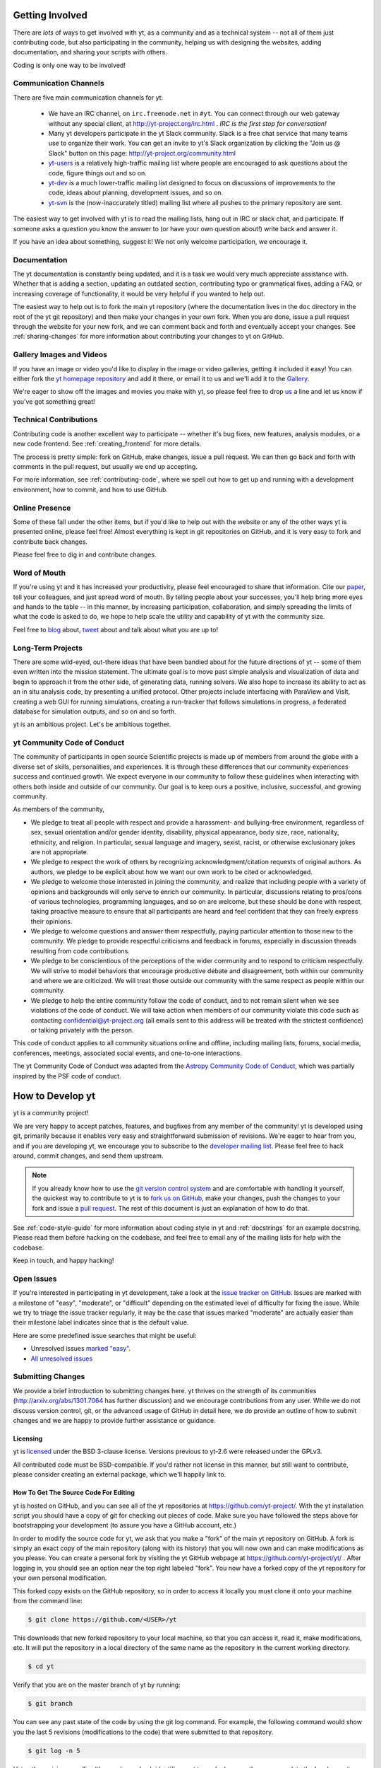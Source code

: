 .. This document is rendered in HTML with cross-reference links filled in at
   http://yt-project.org/doc/developing/

.. _getting-involved:

Getting Involved
================

There are *lots* of ways to get involved with yt, as a community and as a
technical system -- not all of them just contributing code, but also
participating in the community, helping us with designing the websites, adding
documentation, and sharing your scripts with others.

Coding is only one way to be involved!

Communication Channels
----------------------

There are five main communication channels for yt:

 * We have an IRC channel, on ``irc.freenode.net`` in ``#yt``.
   You can connect through our web
   gateway without any special client, at http://yt-project.org/irc.html .
   *IRC is the first stop for conversation!*
 * Many yt developers participate in the yt Slack community. Slack is a free
   chat service that many teams use to organize their work. You can get an
   invite to yt's Slack organization by clicking the "Join us @ Slack" button
   on this page: http://yt-project.org/community.html
 * `yt-users <http://lists.spacepope.org/listinfo.cgi/yt-users-spacepope.org>`_
   is a relatively high-traffic mailing list where people are encouraged to ask
   questions about the code, figure things out and so on.
 * `yt-dev <http://lists.spacepope.org/listinfo.cgi/yt-dev-spacepope.org>`_ is
   a much lower-traffic mailing list designed to focus on discussions of
   improvements to the code, ideas about planning, development issues, and so
   on.
 * `yt-svn <http://lists.spacepope.org/listinfo.cgi/yt-svn-spacepope.org>`_ is
   the (now-inaccurately titled) mailing list where all pushes to the primary
   repository are sent.

The easiest way to get involved with yt is to read the mailing lists, hang out
in IRC or slack chat, and participate.  If someone asks a question you know the
answer to (or have your own question about!) write back and answer it.

If you have an idea about something, suggest it!  We not only welcome
participation, we encourage it.

Documentation
-------------

The yt documentation is constantly being updated, and it is a task we would very
much appreciate assistance with.  Whether that is adding a section, updating an
outdated section, contributing typo or grammatical fixes, adding a FAQ, or
increasing coverage of functionality, it would be very helpful if you wanted to
help out.

The easiest way to help out is to fork the main yt repository (where the
documentation lives in the ``doc`` directory in the root of the yt git
repository) and then make your changes in your own fork.  When you are done,
issue a pull request through the website for your new fork, and we can comment
back and forth and eventually accept your changes. See :ref:`sharing-changes` for
more information about contributing your changes to yt on GitHub.

Gallery Images and Videos
-------------------------

If you have an image or video you'd like to display in the image or video
galleries, getting it included it easy!  You can either fork the `yt homepage
repository <http://github.com/yt-project/website>`_ and add it there, or
email it to us and we'll add it to the `Gallery
<http://yt-project.org/gallery.html>`_.

We're eager to show off the images and movies you make with yt, so please feel
free to drop `us <http://lists.spacepope.org/listinfo.cgi/yt-dev-spacepope.org>`_
a line and let us know if you've got something great!

Technical Contributions
-----------------------

Contributing code is another excellent way to participate -- whether it's
bug fixes, new features, analysis modules, or a new code frontend.  See
:ref:`creating_frontend` for more details.

The process is pretty simple: fork on GitHub, make changes, issue a pull
request.  We can then go back and forth with comments in the pull request, but
usually we end up accepting.

For more information, see :ref:`contributing-code`, where we spell out how to
get up and running with a development environment, how to commit, and how to
use GitHub.

Online Presence
---------------

Some of these fall under the other items, but if you'd like to help out with
the website or any of the other ways yt is presented online, please feel free!
Almost everything is kept in git repositories on GitHub, and it is very easy
to fork and contribute back changes.

Please feel free to dig in and contribute changes.

Word of Mouth
-------------

If you're using yt and it has increased your productivity, please feel
encouraged to share that information.  Cite our `paper
<http://adsabs.harvard.edu/abs/2011ApJS..192....9T>`_, tell your colleagues,
and just spread word of mouth.  By telling people about your successes, you'll
help bring more eyes and hands to the table -- in this manner, by increasing
participation, collaboration, and simply spreading the limits of what the code
is asked to do, we hope to help scale the utility and capability of yt with the
community size.

Feel free to `blog <http://blog.yt-project.org/>`_ about, `tweet
<http://twitter.com/yt_astro>`_ about and talk about what you are up to!

Long-Term Projects
------------------

There are some wild-eyed, out-there ideas that have been bandied about for the
future directions of yt -- some of them even written into the mission
statement.  The ultimate goal is to move past simple analysis and visualization
of data and begin to approach it from the other side, of generating data,
running solvers.  We also hope to increase its ability to act as an in situ
analysis code, by presenting a unified protocol.  Other projects include
interfacing with ParaView and VisIt, creating a web GUI for running
simulations, creating a run-tracker that follows simulations in progress, a
federated database for simulation outputs, and so on and so forth.

yt is an ambitious project.  Let's be ambitious together.

yt Community Code of Conduct
----------------------------

The community of participants in open source
Scientific projects is made up of members from around the
globe with a diverse set of skills, personalities, and
experiences. It is through these differences that our
community experiences success and continued growth. We
expect everyone in our community to follow these guidelines
when interacting with others both inside and outside of our
community. Our goal is to keep ours a positive, inclusive,
successful, and growing community.

As members of the community,

- We pledge to treat all people with respect and
  provide a harassment- and bullying-free environment,
  regardless of sex, sexual orientation and/or gender
  identity, disability, physical appearance, body size,
  race, nationality, ethnicity, and religion. In
  particular, sexual language and imagery, sexist,
  racist, or otherwise exclusionary jokes are not
  appropriate.

- We pledge to respect the work of others by
  recognizing acknowledgment/citation requests of
  original authors. As authors, we pledge to be explicit
  about how we want our own work to be cited or
  acknowledged.

- We pledge to welcome those interested in joining the
  community, and realize that including people with a
  variety of opinions and backgrounds will only serve to
  enrich our community. In particular, discussions
  relating to pros/cons of various technologies,
  programming languages, and so on are welcome, but
  these should be done with respect, taking proactive
  measure to ensure that all participants are heard and
  feel confident that they can freely express their
  opinions.

- We pledge to welcome questions and answer them
  respectfully, paying particular attention to those new
  to the community. We pledge to provide respectful
  criticisms and feedback in forums, especially in
  discussion threads resulting from code
  contributions.

- We pledge to be conscientious of the perceptions of
  the wider community and to respond to criticism
  respectfully. We will strive to model behaviors that
  encourage productive debate and disagreement, both
  within our community and where we are criticized. We
  will treat those outside our community with the same
  respect as people within our community.

- We pledge to help the entire community follow the
  code of conduct, and to not remain silent when we see
  violations of the code of conduct. We will take action
  when members of our community violate this code such as
  contacting confidential@yt-project.org (all emails sent to
  this address will be treated with the strictest
  confidence) or talking privately with the person.

This code of conduct applies to all
community situations online and offline, including mailing
lists, forums, social media, conferences, meetings,
associated social events, and one-to-one interactions.

The yt Community Code of Conduct was adapted from the
`Astropy Community Code of Conduct
<http://www.astropy.org/about.html#codeofconduct>`_,
which was partially inspired by the PSF code of conduct.

.. _contributing-code:

How to Develop yt
=================

yt is a community project!

We are very happy to accept patches, features, and bugfixes from any member of
the community!  yt is developed using git, primarily because it enables
very easy and straightforward submission of revisions.  We're eager to hear
from you, and if you are developing yt, we encourage you to subscribe to the
`developer mailing list
<http://lists.spacepope.org/listinfo.cgi/yt-dev-spacepope.org>`_. Please feel
free to hack around, commit changes, and send them upstream.

.. note:: If you already know how to use the `git version control system
   <https://git-scm.com/>`_ and are comfortable with handling it yourself,
   the quickest way to contribute to yt is to `fork us on GitHub
   <https://github.com/yt-project/yt/fork>`_, make your changes, push the
   changes to your fork and issue a `pull request
   <https://github.com/yt-project/yt/pulls>`_.  The rest of this
   document is just an explanation of how to do that.

See :ref:`code-style-guide` for more information about coding style in yt and
:ref:`docstrings` for an example docstring.  Please read them before hacking on
the codebase, and feel free to email any of the mailing lists for help with the
codebase.

Keep in touch, and happy hacking!

.. _open-issues:

Open Issues
-----------

If you're interested in participating in yt development, take a look at the
`issue tracker on GitHub
<https://github.com/yt-project/yt/issues>`_.
Issues are marked with a milestone of "easy", "moderate", or "difficult"
depending on the estimated level of difficulty for fixing the issue. While we
try to triage the issue tracker regularly, it may be the case that issues marked
"moderate" are actually easier than their milestone label indicates since that
is the default value.

Here are some predefined issue searches that might be useful:

* Unresolved issues `marked "easy" <https://github.com/yt-project/yt/issues?utf8=%E2%9C%93&q=is%3Aissue%20is%3Aopen%20milestone%3Aeasy>`_.
* `All unresolved issues <https://github.com/yt-project/yt/issues>`_

Submitting Changes
------------------

We provide a brief introduction to submitting changes here.  yt thrives on the
strength of its communities (http://arxiv.org/abs/1301.7064 has further
discussion) and we encourage contributions from any user.  While we do not
discuss version control, git, or the advanced usage of GitHub in detail
here, we do provide an outline of how to submit changes and we are happy to
provide further assistance or guidance.

Licensing
+++++++++

yt is `licensed <http://blog.yt-project.org/post/Relicensing.html>`_ under the
BSD 3-clause license.  Versions previous to yt-2.6 were released under the GPLv3.

All contributed code must be BSD-compatible.  If you'd rather not license in
this manner, but still want to contribute, please consider creating an external
package, which we'll happily link to.

How To Get The Source Code For Editing
++++++++++++++++++++++++++++++++++++++

yt is hosted on GitHub, and you can see all of the yt repositories at
https://github.com/yt-project/.  With the yt installation script you should have a
copy of git for checking out pieces of code.  Make sure you have followed
the steps above for bootstrapping your development (to assure you have a
GitHub account, etc.)

In order to modify the source code for yt, we ask that you make a "fork" of the
main yt repository on GitHub.  A fork is simply an exact copy of the main
repository (along with its history) that you will now own and can make
modifications as you please.  You can create a personal fork by visiting the yt
GitHub webpage at https://github.com/yt-project/yt/ .  After logging in,
you should see an option near the top right labeled "fork". You now have
a forked copy of the yt repository for your own personal modification.

This forked copy exists on the GitHub repository, so in order to access
it locally you must clone it onto your machine from the command line:

.. code-block:: bash

   $ git clone https://github.com/<USER>/yt

This downloads that new forked repository to your local machine, so that you
can access it, read it, make modifications, etc.  It will put the repository in
a local directory of the same name as the repository in the current working
directory.

.. code-block:: bash

   $ cd yt

Verify that you are on the master branch of yt by running:

.. code-block:: bash

   $ git branch

You can see any past state of the code by using the git log command.
For example, the following command would show you the last 5 revisions
(modifications to the code) that were submitted to that repository.

.. code-block:: bash

   $ git log -n 5

Using the revision specifier (the number or hash identifier next to each
changeset), you can update the local repository to any past state of the
code (a previous changeset or version) by executing the command:

.. code-block:: bash

   $ git checkout revision_specifier

Lastly, if you want to use this new downloaded version of your yt repository as
the *active* version of yt on your computer (i.e. the one which is executed when
you run yt from the command line or the one that is loaded when you do ``import
yt``), then you must "activate" it using the following commands from within the
repository directory.

.. code-block:: bash

   $ python setup.py develop

This will rebuild all C modules as well.

.. _reading-source:

How To Read The Source Code
+++++++++++++++++++++++++++

If you just want to *look* at the source code, you may already have it on your
computer.  If you build yt using the install script, the source is available at
``$YT_DEST/src/yt-git``.  See :ref:`source-installation` for more details about
to obtain the yt source code if you did not build yt using the install
script.

The root directory of the yt git repository contains a number of
subdirectories with different components of the code.  Most of the yt source
code is contained in the yt subdirectory.  This directory itself contains
the following subdirectories:

``frontends``
   This is where interfaces to codes are created.  Within each subdirectory of
   yt/frontends/ there must exist the following files, even if empty:

   * ``data_structures.py``, where subclasses of AMRGridPatch, Dataset
     and AMRHierarchy are defined.
   * ``io.py``, where a subclass of IOHandler is defined.
   * ``fields.py``, where fields we expect to find in datasets are defined
   * ``misc.py``, where any miscellaneous functions or classes are defined.
   * ``definitions.py``, where any definitions specific to the frontend are
     defined.  (i.e., header formats, etc.)

``fields``
   This is where all of the derived fields that ship with yt are defined.

``geometry``
   This is where geometric helpler routines are defined. Handlers
   for grid and oct data, as well as helpers for coordinate transformations
   can be found here.

``visualization``
   This is where all visualization modules are stored.  This includes plot
   collections, the volume rendering interface, and pixelization frontends.

``data_objects``
   All objects that handle data, processed or unprocessed, not explicitly
   defined as visualization are located in here.  This includes the base
   classes for data regions, covering grids, time series, and so on.  This
   also includes derived fields and derived quantities.

``analysis_modules``
   This is where all mechanisms for processing data live.  This includes
   things like clump finding, halo profiling, halo finding, and so on.  This
   is something of a catchall, but it serves as a level of greater
   abstraction that simply data selection and modification.

``gui``
   This is where all GUI components go.  Typically this will be some small
   tool used for one or two things, which contains a launching mechanism on
   the command line.

``utilities``
   All broadly useful code that doesn't clearly fit in one of the other
   categories goes here.

``extern``
   Bundled external modules (i.e. code that was not written by one of
   the yt authors but that yt depends on) lives here.


If you're looking for a specific file or function in the yt source code, use
the unix find command:

.. code-block:: bash

   $ find <DIRECTORY_TREE_TO_SEARCH> -name '<FILENAME>'

The above command will find the FILENAME in any subdirectory in the
DIRECTORY_TREE_TO_SEARCH.  Alternatively, if you're looking for a function
call or a keyword in an unknown file in a directory tree, try:

.. code-block:: bash

   $ grep -R <KEYWORD_TO_FIND> <DIRECTORY_TREE_TO_SEARCH>

This can be very useful for tracking down functions in the yt source.

.. _building-yt:

Building yt
+++++++++++

If you have made changes to any C or Cython (``.pyx``) modules, you have to
rebuild yt.  If your changes have exclusively been to Python modules, you will
not need to re-build, but (see below) you may need to re-install.

Note that you will need a functioning compilation environment to build yt. On
linux this typically means installing the package that sets up a basic build
environment (e.g. ``build-essential`` on Debian and Ubuntu). On MacOS this means
installing the XCode command line tools. On Windows this means installing the
version of the Microsoft Visual C++ compiler that is appropriate for your
version of Python. See `the Python wiki
<https://wiki.python.org/moin/WindowsCompilers>`_ for more details.

If you are running from a clone that is executable in-place (i.e., has been
installed via the installation script or you have run ``setup.py develop``) you
can rebuild these modules by executing:

.. code-block:: bash

  $ python setup.py develop

If you have previously "installed" via ``setup.py install`` you have to
re-install:

.. code-block:: bash

  $ python setup.py install

Only one of these two options is needed.

.. _requirements-for-code-submission:

Requirements for Code Submission
--------------------------------

Modifications to the code typically fall into one of three categories, each of
which have different requirements for acceptance into the code base.  These
requirements are in place for a few reasons -- to make sure that the code is
maintainable, testable, and that we can easily include information about
changes in changelogs during the release procedure.  (See `YTEP-0008
<https://ytep.readthedocs.org/en/latest/YTEPs/YTEP-0008.html>`_ for more
detail.)

* New Features

  * New unit tests (possibly new answer tests) (See :ref:`testing`)
  * Docstrings in the source code for the public API
  * Addition of new feature to the narrative documentation (See :ref:`writing_documentation`)
  * Addition of cookbook recipe (See :ref:`writing_documentation`)
  * Issue created on issue tracker, to ensure this is added to the changelog

* Extension or Breakage of API in Existing Features

  * Update existing narrative docs and docstrings (See :ref:`writing_documentation`)
  * Update existing cookbook recipes (See :ref:`writing_documentation`)
  * Modify of create new unit tests (See :ref:`testing`)
  * Issue created on issue tracker, to ensure this is added to the changelog

* Bug fixes

  * Unit test is encouraged, to ensure breakage does not happen again in the
    future. (See :ref:`testing`)
  * Issue created on issue tracker, to ensure this is added to the changelog

When submitting, you will be asked to make sure that your changes meet all of
these requirements.  They are pretty easy to meet, and we're also happy to help
out with them.  In :ref:`code-style-guide` there is a list of handy tips for
how to structure and write your code.

.. _git-with-yt:

How to Use git with yt
----------------------

If you're new to git, the following resource is pretty great for learning
the ins and outs:

* https://git-scm.com/

The commands that are essential for using git include:

* ``git <command> --help`` which provides help for any git command. For example, you
  can learn more about the ``log`` command by doing ``git log --help``.
* ``git add <paths>`` which stages changes to the specified paths for subsequent
  committing (see below).
* ``git commit`` which commits staged changes (stage using ``git add`` as above)
  in the working directory to the repository, creating a new "revision."
* ``git merge <branch>`` which merges the revisions from the specified branch
  into the current branch, creating a union of their lines of development. This
  updates the working directory.
* ``git pull <remote> <branch>`` which pulls revisions from the specified branch of the
  specified remote repository into the current local branch. Equivalent to ``git
  fetch <remote>`` and then ``git merge <remote>/<branch>``. This updates the
  working directory.
* ``git push <remote>`` which sends revisions on local branches to matching
  branches on the specified remote. ``git push <remote> <branch>`` will only
  push changes for the specified branch.
* ``git log`` which shows a log of all revisions on the current branch. There
  are many options you can pass to ``git log`` to get additional
  information. One example is ``git log --oneline --decorate --graph --all``.

We are happy to answer questions about git use on our IRC, slack
chat or on the mailing list to walk you through any troubles you might have.
Here are some general suggestions for using git with yt:

* Although not necessary, a common development work flow is to create a local
  named branch other than ``master`` to address a feature request or bugfix. If
  the dev work addresses a specific yt GitHub issue, you may include that issue
  number in the branch name. For example, if you want to work on issue number X
  regarding a cool new slice plot feature, you might name the branch:
  ``cool_new_plot_feature_X``. When you're ready to share your work, push your
  feature branch to your remote and create a pull request to the ``master``
  branch of the yt-project's repository.
* When contributing changes, you might be asked to make a handful of
  modifications to your source code.  We'll work through how to do this with
  you, and try to make it as painless as possible.
* Your test may fail automated style checks. See :ref:`code-style-guide` for
  more information about automatically verifying your code style.
* You should only need one fork.  To keep it in sync, you can sync from the
  website. See :ref:`sharing-changes` for a description of the basic workflow
  and :ref:`multiple-PRs` for a discussion about what to do when you want to
  have multiple open pull requests at the same time.
* If you run into any troubles, stop by IRC (see :ref:`irc`), Slack, or the
  mailing list.

.. _sharing-changes:

Making and Sharing Changes
--------------------------

The simplest way to submit changes to yt is to do the following:

* Build yt from the git repository
* Navigate to the root of the yt repository
* Make some changes and commit them
* Fork the `yt repository on GitHub <https://github.com/yt-project/yt>`_
* Push the changesets to your fork
* Issue a pull request.

Here's a more detailed flowchart of how to submit changes.

#. If you have used the installation script, the source code for yt can be
   found in ``$YT_DEST/src/yt-git``.  Alternatively see
   :ref:`source-installation` for instructions on how to build yt from the
   git repository. (Below, in :ref:`reading-source`, we describe how to
   find items of interest.)
#. Edit the source file you are interested in and
   test your changes.  (See :ref:`testing` for more information.)
#. Fork yt on GitHub.  (This step only has to be done once.)  You can do
   this at: https://github.com/yt-project/yt/fork.  Call this repository
   yt.
#. Create a uniquely named branch to track your work. For example: ``git
   checkout -b my-first-pull-request``
#. Stage your changes using ``git add <paths>``.  This command take an argument
   which is a series of filenames whose changes you want to commit. After
   staging, execute ``git commit -m "<Commit description>. Addresses Issue
   #X"``. Note that supplying an actual GitHub issue # in place of ``X`` will
   cause your commit to appear in the issue tracker after pushing to your
   remote. This can be very helpful for others who are interested in what work
   is being done in connection to that issue.
#. Remember that this is a large development effort and to keep the code
   accessible to everyone, good documentation is a must.  Add in source code
   comments for what you are doing.  Add in docstrings
   if you are adding a new function or class or keyword to a function.
   Add documentation to the appropriate section of the online docs so that
   people other than yourself know how to use your new code.
#. If your changes include new functionality or cover an untested area of the
   code, add a test.  (See :ref:`testing` for more information.)  Commit
   these changes as well.
#. Add your remote repository with a unique name identifier. It can be anything;
   your GitHub user name is one possible choice::

      git remote add <YourUniqueIdentifier> https://github.com/<USER>/yt
  
#. Push your changes to your remote fork using the unique identifier you just
   created and the command::

      git push <YourUniqueIdentifier> my-first-pull-request

   Where you should substitute the name of the feature branch you are working on for
   ``my-first-pull-request``.

   .. note::
     Note that the above approach uses HTTPS as the transfer protocol
     between your machine and GitHub.  If you prefer to use SSH - or
     perhaps you're behind a proxy that doesn't play well with SSL via
     HTTPS - you may want to set up an `SSH key`_ on GitHub.  Then, you use
     the syntax ``ssh://git@github.com/<USER>/yt``, or equivalent, in
     place of ``https://github.com/<USER>/yt`` in git commands.
     For consistency, all commands we list in this document will use the HTTPS
     protocol.

     .. _SSH key: https://help.github.com/articles/connecting-to-github-with-ssh/

#. Issue a pull request at
   https://github.com/yt-project/yt/pull/new/master
   A pull request is essentially just asking people to review and accept the
   modifications you have made to your personal version of the code.

During the course of your pull request you may be asked to make changes.  These
changes may be related to style issues, correctness issues, or even requesting
tests.  The process for responding to pull request code review is relatively
straightforward.

#. Make requested changes, or leave a comment indicating why you don't think
   they should be made.
#. Commit those changes to your local repository.
#. Push the changes to your fork::

      git push <YourRemoteIdentifier> <YourBranchName>

#. Your pull request will be automatically updated.

.. _multiple-PRs:

Working with Multiple GitHub Pull Requests
------------------------------------------

Dealing with multiple pull requests on GitHub is straightforward. Development on
one feature should be isolated in one named branch, say ``feature_1`` while
development of another feature should be in another named branch, say
``feature_2``. A push to remote ``feature_1`` will automatically update any
active PR for which ``feature_1`` is a pointer to the ``HEAD`` commit. A push to
``feature_1`` *will not* update any pull requests involving ``feature_2``.

.. _code-style-guide:

Coding Style Guide
==================

Automatically checking code style
---------------------------------

Below are a list of rules for coding style in yt. Some of these rules are
suggestions are not explicitly enforced, while some are enforced via automated
testing. The yt project uses a subset of the rules checked by ``flake8`` to
verify our code. The ``flake8`` tool is a combination of the ``pyflakes`` and
``pep8`` tools. To check the coding style of your contributions locally you will
need to install the ``flake8`` tool from ``pip``:

.. code-block:: bash

    $ pip install flake8

And then navigate to the root of the yt repository and run ``flake8`` on the
``yt`` subdirectory:

.. code-block:: bash

    $ cd yt
    $ flake8 ./yt

This will print out any ``flake8`` errors or warnings that your newly added code
triggers. The errors will be in your newly added code because we have already
cleaned up the rest of the yt codebase of the errors and warnings detected by
the `flake8` tool. Note that this will only trigger a subset of the `full flake8
error and warning list
<http://flake8.readthedocs.org/en/latest/warnings.html>`_, since we explicitly
blacklist a large number of the full list of rules that are checked by
``flake8`` by default.

Source code style guide
-----------------------

 * In general, follow PEP-8 guidelines.
   http://www.python.org/dev/peps/pep-0008/
 * Classes are ``ConjoinedCapitals``, methods and functions are
   ``lowercase_with_underscores``.
 * Use 4 spaces, not tabs, to represent indentation.
 * Line widths should not be more than 80 characters.
 * Do not use nested classes unless you have a very good reason to, such as
   requiring a namespace or class-definition modification.  Classes should live
   at the top level.  ``__metaclass__`` is exempt from this.
 * Do not use unnecessary parenthesis in conditionals.  ``if((something) and
   (something_else))`` should be rewritten as
   ``if something and something_else``. Python is more forgiving than C.
 * Avoid copying memory when possible. For example, don't do
   ``a = a.reshape(3, 4)`` when ``a.shape = (3, 4)`` will do, and ``a = a * 3``
   should be ``np.multiply(a, 3, a)``.
 * In general, avoid all double-underscore method names: ``__something`` is
   usually unnecessary.
 * When writing a subclass, use the super built-in to access the super class,
   rather than explicitly. Ex: ``super(SpecialGridSubclass, self).__init__()``
   rather than ``SpecialGrid.__init__()``.
 * Docstrings should describe input, output, behavior, and any state changes
   that occur on an object.  See :ref:`docstrings` below for a fiducial example
   of a docstring.
 * Use only one top-level import per line. Unless there is a good reason not to,
   imports should happen at the top of the file, after the copyright blurb.
 * Never compare with ``True`` or ``False`` using ``==`` or ``!=``, always use
   ``is`` or ``is not``.
 * If you are comparing with a numpy boolean array, just refer to the array.
   Ex: do ``np.all(array)`` instead of ``np.all(array == True)``.
 * Never comapre with None using ``==`` or ``!=``, use ``is None`` or
   ``is not None``.
 * Use ``statement is not True`` instead of ``not statement is True``
 * Only one statement per line, do not use semicolons to put two or more
   statements on a single line.
 * Only declare local variables if they will be used later. If you do not use the
   return value of a function, do not store it in a variable.
 * Add tests for new functionality. When fixing a bug, consider adding a test to
   prevent the bug from recurring.

API Style Guide
---------------

 * Do not use ``from some_module import *``
 * Internally, only import from source files directly -- instead of:

     ``from yt.visualization.api import ProjectionPlot``

   do:

     ``from yt.visualization.plot_window import ProjectionPlot``

 * Import symbols from the module where they are defined, avoid transitive
   imports.
 * Import standard library modules, functions, and classes from builtins, do not
   import them from other yt files.
 * Numpy is to be imported as ``np``.
 * Do not use too many keyword arguments.  If you have a lot of keyword
   arguments, then you are doing too much in ``__init__`` and not enough via
   parameter setting.
 * In function arguments, place spaces before commas.  ``def something(a,b,c)``
   should be ``def something(a, b, c)``.
 * Don't create a new class to replicate the functionality of an old class --
   replace the old class.  Too many options makes for a confusing user
   experience.
 * Parameter files external to yt are a last resort.
 * The usage of the ``**kwargs`` construction should be avoided.  If they cannot
   be avoided, they must be explained, even if they are only to be passed on to
   a nested function.

.. _docstrings:

Docstrings
----------

The following is an example docstring. You can use it as a template for
docstrings in your code and as a guide for how we expect docstrings to look and
the level of detail we are looking for. Note that we use NumPy style docstrings
written in `Sphinx restructured text format <http://sphinx-doc.org/rest.html>`_.

.. code-block:: rest

    r"""A one-line summary that does not use variable names or the
    function name.

    Several sentences providing an extended description. Refer to
    variables using back-ticks, e.g. ``var``.

    Parameters
    ----------
    var1 : array_like
        Array_like means all those objects -- lists, nested lists, etc. --
        that can be converted to an array.  We can also refer to
        variables like ``var1``.
    var2 : int
        The type above can either refer to an actual Python type
        (e.g. ``int``), or describe the type of the variable in more
        detail, e.g. ``(N,) ndarray`` or ``array_like``.
    Long_variable_name : {'hi', 'ho'}, optional
        Choices in brackets, default first when optional.

    Returns
    -------
    describe : type
        Explanation
    output : type
        Explanation
    tuple : type
        Explanation
    items : type
        even more explaining

    Other Parameters
    ----------------
    only_seldom_used_keywords : type
        Explanation
    common_parameters_listed_above : type
        Explanation

    Raises
    ------
    BadException
        Because you shouldn't have done that.

    See Also
    --------
    otherfunc : relationship (optional)
    newfunc : Relationship (optional), which could be fairly long, in which
              case the line wraps here.
    thirdfunc, fourthfunc, fifthfunc

    Notes
    -----
    Notes about the implementation algorithm (if needed).

    This can have multiple paragraphs.

    You may include some math:

    .. math:: X(e^{j\omega } ) = x(n)e^{ - j\omega n}

    And even use a greek symbol like :math:`omega` inline.

    References
    ----------
    Cite the relevant literature, e.g. [1]_.  You may also cite these
    references in the notes section above.

    .. [1] O. McNoleg, "The integration of GIS, remote sensing,
       expert systems and adaptive co-kriging for environmental habitat
       modelling of the Highland Haggis using object-oriented, fuzzy-logic
       and neural-network techniques," Computers & Geosciences, vol. 22,
       pp. 585-588, 1996.

    Examples
    --------
    These are written in doctest format, and should illustrate how to
    use the function.  Use the variables 'ds' for the dataset, 'pc' for
    a plot collection, 'c' for a center, and 'L' for a vector.

    >>> a = [1, 2, 3]
    >>> print([x + 3 for x in a])
    [4, 5, 6]
    >>> print("a\n\nb")
    a

    b
    """

Variable Names and Enzo-isms
----------------------------
Avoid Enzo-isms.  This includes but is not limited to:

 * Hard-coding parameter names that are the same as those in Enzo.  The
   following translation table should be of some help.  Note that the
   parameters are now properties on a ``Dataset`` subclass: you access them
   like ds.refine_by .

    - ``RefineBy `` => `` refine_by``
    - ``TopGridRank `` => `` dimensionality``
    - ``TopGridDimensions `` => `` domain_dimensions``
    - ``InitialTime `` => `` current_time``
    - ``DomainLeftEdge `` => `` domain_left_edge``
    - ``DomainRightEdge `` => `` domain_right_edge``
    - ``CurrentTimeIdentifier `` => `` unique_identifier``
    - ``CosmologyCurrentRedshift `` => `` current_redshift``
    - ``ComovingCoordinates `` => `` cosmological_simulation``
    - ``CosmologyOmegaMatterNow `` => `` omega_matter``
    - ``CosmologyOmegaLambdaNow `` => `` omega_lambda``
    - ``CosmologyHubbleConstantNow `` => `` hubble_constant``

 * Do not assume that the domain runs from 0 .. 1.  This is not true
   everywhere.
 * Variable names should be short but descriptive.
 * No globals!
